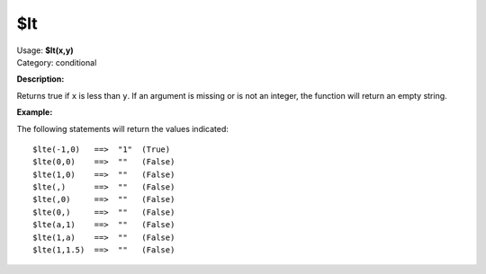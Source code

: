 .. MusicBrainz Picard Documentation Project

$lt
===

| Usage: **$lt(x,y)**
| Category: conditional

**Description:**

Returns true if ``x`` is less than ``y``.  If an argument is missing or is
not an integer, the function will return an empty string.


**Example:**

The following statements will return the values indicated::

    $lte(-1,0)   ==>  "1"  (True)
    $lte(0,0)    ==>  ""   (False)
    $lte(1,0)    ==>  ""   (False)
    $lte(,)      ==>  ""   (False)
    $lte(,0)     ==>  ""   (False)
    $lte(0,)     ==>  ""   (False)
    $lte(a,1)    ==>  ""   (False)
    $lte(1,a)    ==>  ""   (False)
    $lte(1,1.5)  ==>  ""   (False)
